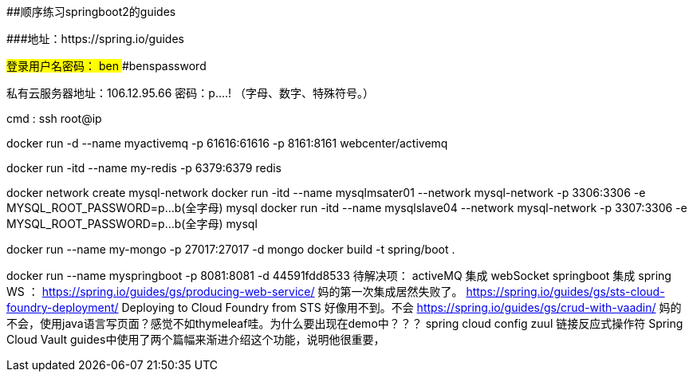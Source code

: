 ##顺序练习springboot2的guides 

###地址：https://spring.io/guides


###登录用户名密码：
####ben
####benspassword

私有云服务器地址：106.12.95.66
密码：p....!  （字母、数字、特殊符号。）

cmd  :   ssh root@ip


docker run -d --name myactivemq -p 61616:61616 -p 8161:8161 webcenter/activemq

docker run -itd --name my-redis -p 6379:6379 redis

docker network create mysql-network
docker run -itd --name mysqlmsater01 --network mysql-network -p 3306:3306 -e MYSQL_ROOT_PASSWORD=p...b(全字母) mysql
docker run -itd --name mysqlslave04  --network mysql-network -p 3307:3306 -e MYSQL_ROOT_PASSWORD=p...b(全字母) mysql

docker run --name  my-mongo  -p 27017:27017  -d mongo
docker build -t spring/boot .

docker run --name  myspringboot  -p 8081:8081  -d 44591fdd8533
待解决项：
activeMQ 集成 webSocket
springboot 集成 spring WS ： https://spring.io/guides/gs/producing-web-service/  妈的第一次集成居然失败了。
https://spring.io/guides/gs/sts-cloud-foundry-deployment/  Deploying to Cloud Foundry from STS 好像用不到。不会
https://spring.io/guides/gs/crud-with-vaadin/ 妈的不会，使用java语言写页面？感觉不如thymeleaf哇。为什么要出现在demo中？？？
spring cloud config
zuul
链接反应式操作符
 Spring Cloud Vault  guides中使用了两个篇幅来渐进介绍这个功能，说明他很重要，
